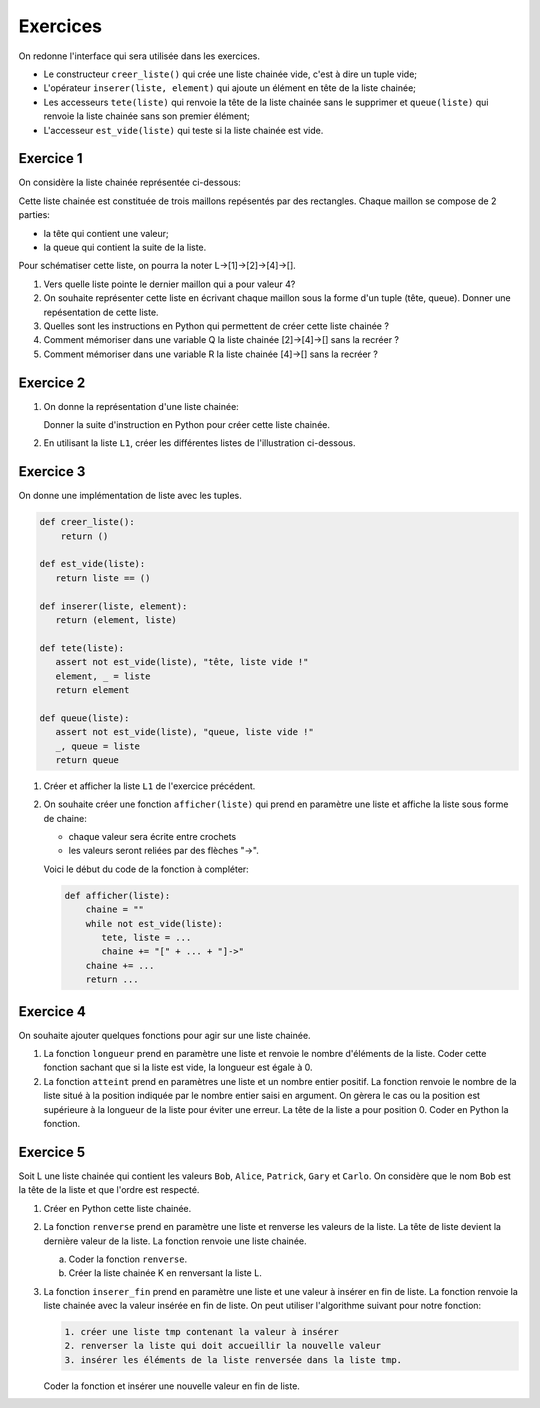 Exercices
=========

On redonne l'interface qui sera utilisée dans les exercices.

- Le constructeur ``creer_liste()`` qui crée une liste chainée vide, c'est à dire un tuple vide;
- L'opérateur ``inserer(liste, element)`` qui ajoute un élément en tête de la liste chainée;
- Les accesseurs ``tete(liste)`` qui renvoie la tête de la liste chainée sans le supprimer et ``queue(liste)`` qui renvoie la liste chainée sans son premier élément;
- L'accesseur ``est_vide(liste)`` qui teste si la liste chainée est vide.

Exercice 1
-----------

On considère la liste chainée représentée ci-dessous:

.. image:: ../img/liste_chainee_exemple.svg
   :align: center
   :width: 360px
   

Cette liste chainée est constituée de trois maillons repésentés par des rectangles. Chaque maillon se compose de 2 parties:

- la tête qui contient une valeur;
- la queue qui contient la suite de la liste.

Pour schématiser cette liste, on pourra la noter L->[1]->[2]->[4]->[].

1. Vers quelle liste pointe le dernier maillon qui a pour valeur 4?
2. On souhaite représenter cette liste en écrivant chaque maillon sous la forme d'un tuple (tête, queue). Donner une repésentation de cette liste.
3. Quelles sont les instructions en Python qui permettent de créer cette liste chainée ?
4. Comment mémoriser dans une variable Q la liste chainée [2]->[4]->[] sans la recréer ?
5. Comment mémoriser dans une variable R la liste chainée [4]->[] sans la recréer ?

Exercice 2
----------

1. On donne la représentation d'une liste chainée:

   .. image:: ../img/liste_chainee_1.svg
      :align: center
      :width: 420px
 
   Donner la suite d'instruction en Python pour créer cette liste chainée.
2. En utilisant la liste ``L1``, créer les différentes listes  de l'illustration ci-dessous.

   .. image:: ../img/liste_chainee_2.svg
      :align: center
      :width: 420px

Exercice 3 
----------

On donne une implémentation de liste avec les tuples.

.. code:: python
   
   def creer_liste():
       return ()

   def est_vide(liste):
      return liste == ()

   def inserer(liste, element):
      return (element, liste)

   def tete(liste):
      assert not est_vide(liste), "tête, liste vide !"
      element, _ = liste
      return element

   def queue(liste):
      assert not est_vide(liste), "queue, liste vide !"
      _, queue = liste
      return queue

1. Créer et afficher la liste ``L1`` de l'exercice précédent.
2. On souhaite créer une fonction ``afficher(liste)`` qui prend en paramètre une liste et affiche la liste sous forme de chaine:
   
   - chaque valeur sera écrite entre crochets
   - les valeurs seront reliées par des flèches "->".
   
   Voici le début du code de la fonction à compléter:

   .. code:: python

      def afficher(liste):
          chaine = ""
          while not est_vide(liste):
             tete, liste = ...
             chaine += "[" + ... + "]->"
          chaine += ...
          return ...

Exercice 4
----------

On souhaite ajouter quelques fonctions pour agir sur une liste chainée.

1. La fonction ``longueur`` prend en paramètre une liste et renvoie le nombre d'éléments de la liste. Coder cette fonction sachant que si la liste est vide, la longueur est égale à 0.
2. La fonction ``atteint`` prend en paramètres une liste et un nombre entier positif. La fonction renvoie le nombre de la liste situé à la position indiquée par le nombre entier saisi en argument. On gèrera le cas ou la position est supérieure à la longueur de la liste pour éviter une erreur. La tête de la liste a pour position 0. Coder en Python la fonction.

Exercice 5
----------

Soit L une liste chainée qui contient les valeurs ``Bob``, ``Alice``, ``Patrick``, ``Gary`` et ``Carlo``. On considère que le nom ``Bob`` est la tête de la liste et que l'ordre est respecté.

1. Créer en Python cette liste chainée.
2. La fonction ``renverse`` prend en paramètre une liste et renverse les valeurs de la liste. La tête de liste devient la dernière valeur de la liste. La fonction renvoie une liste chainée.
   
   a. Coder la fonction ``renverse``.
   b. Créer la liste chainée K en renversant la liste L.
   
3. La fonction ``inserer_fin`` prend en paramètre une liste et une valeur à insérer en fin de liste. La fonction renvoie la liste chainée avec la valeur insérée en fin de liste. On peut utiliser l'algorithme suivant pour notre fonction:

   .. code:: text
      
      1. créer une liste tmp contenant la valeur à insérer
      2. renverser la liste qui doit accueillir la nouvelle valeur
      3. insérer les éléments de la liste renversée dans la liste tmp.

   Coder la fonction et insérer une nouvelle valeur en fin de liste.
